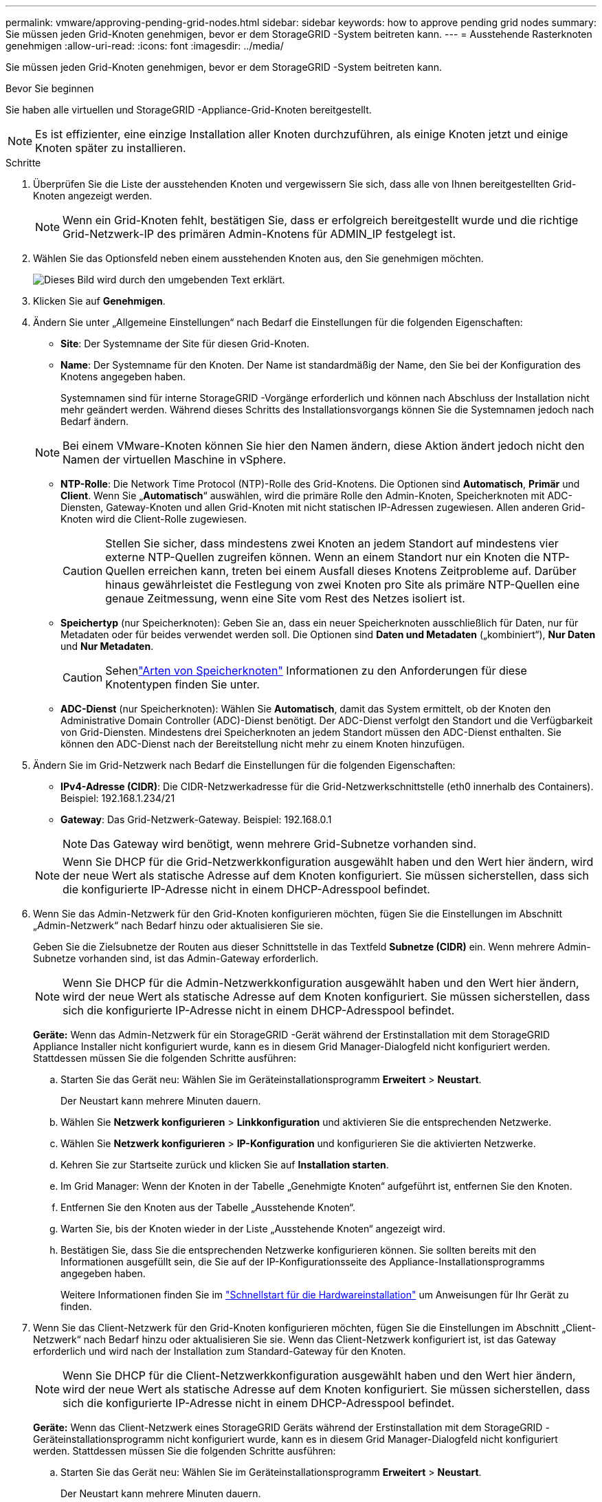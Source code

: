 ---
permalink: vmware/approving-pending-grid-nodes.html 
sidebar: sidebar 
keywords: how to approve pending grid nodes 
summary: Sie müssen jeden Grid-Knoten genehmigen, bevor er dem StorageGRID -System beitreten kann. 
---
= Ausstehende Rasterknoten genehmigen
:allow-uri-read: 
:icons: font
:imagesdir: ../media/


[role="lead"]
Sie müssen jeden Grid-Knoten genehmigen, bevor er dem StorageGRID -System beitreten kann.

.Bevor Sie beginnen
Sie haben alle virtuellen und StorageGRID -Appliance-Grid-Knoten bereitgestellt.


NOTE: Es ist effizienter, eine einzige Installation aller Knoten durchzuführen, als einige Knoten jetzt und einige Knoten später zu installieren.

.Schritte
. Überprüfen Sie die Liste der ausstehenden Knoten und vergewissern Sie sich, dass alle von Ihnen bereitgestellten Grid-Knoten angezeigt werden.
+

NOTE: Wenn ein Grid-Knoten fehlt, bestätigen Sie, dass er erfolgreich bereitgestellt wurde und die richtige Grid-Netzwerk-IP des primären Admin-Knotens für ADMIN_IP festgelegt ist.

. Wählen Sie das Optionsfeld neben einem ausstehenden Knoten aus, den Sie genehmigen möchten.
+
image::../media/5_gmi_installer_grid_nodes_pending.gif[Dieses Bild wird durch den umgebenden Text erklärt.]

. Klicken Sie auf *Genehmigen*.
. Ändern Sie unter „Allgemeine Einstellungen“ nach Bedarf die Einstellungen für die folgenden Eigenschaften:
+
** *Site*: Der Systemname der Site für diesen Grid-Knoten.
** *Name*: Der Systemname für den Knoten.  Der Name ist standardmäßig der Name, den Sie bei der Konfiguration des Knotens angegeben haben.
+
Systemnamen sind für interne StorageGRID -Vorgänge erforderlich und können nach Abschluss der Installation nicht mehr geändert werden.  Während dieses Schritts des Installationsvorgangs können Sie die Systemnamen jedoch nach Bedarf ändern.

+

NOTE: Bei einem VMware-Knoten können Sie hier den Namen ändern, diese Aktion ändert jedoch nicht den Namen der virtuellen Maschine in vSphere.

** *NTP-Rolle*: Die Network Time Protocol (NTP)-Rolle des Grid-Knotens.  Die Optionen sind *Automatisch*, *Primär* und *Client*.  Wenn Sie „*Automatisch*“ auswählen, wird die primäre Rolle den Admin-Knoten, Speicherknoten mit ADC-Diensten, Gateway-Knoten und allen Grid-Knoten mit nicht statischen IP-Adressen zugewiesen.  Allen anderen Grid-Knoten wird die Client-Rolle zugewiesen.
+

CAUTION: Stellen Sie sicher, dass mindestens zwei Knoten an jedem Standort auf mindestens vier externe NTP-Quellen zugreifen können.  Wenn an einem Standort nur ein Knoten die NTP-Quellen erreichen kann, treten bei einem Ausfall dieses Knotens Zeitprobleme auf.  Darüber hinaus gewährleistet die Festlegung von zwei Knoten pro Site als primäre NTP-Quellen eine genaue Zeitmessung, wenn eine Site vom Rest des Netzes isoliert ist.

** *Speichertyp* (nur Speicherknoten): Geben Sie an, dass ein neuer Speicherknoten ausschließlich für Daten, nur für Metadaten oder für beides verwendet werden soll.  Die Optionen sind *Daten und Metadaten* („kombiniert“), *Nur Daten* und *Nur Metadaten*.
+

CAUTION: Sehenlink:../primer/what-storage-node-is.html#types-of-storage-nodes["Arten von Speicherknoten"] Informationen zu den Anforderungen für diese Knotentypen finden Sie unter.

** *ADC-Dienst* (nur Speicherknoten): Wählen Sie *Automatisch*, damit das System ermittelt, ob der Knoten den Administrative Domain Controller (ADC)-Dienst benötigt. Der ADC-Dienst verfolgt den Standort und die Verfügbarkeit von Grid-Diensten. Mindestens drei Speicherknoten an jedem Standort müssen den ADC-Dienst enthalten.  Sie können den ADC-Dienst nach der Bereitstellung nicht mehr zu einem Knoten hinzufügen.


. Ändern Sie im Grid-Netzwerk nach Bedarf die Einstellungen für die folgenden Eigenschaften:
+
** *IPv4-Adresse (CIDR)*: Die CIDR-Netzwerkadresse für die Grid-Netzwerkschnittstelle (eth0 innerhalb des Containers).  Beispiel: 192.168.1.234/21
** *Gateway*: Das Grid-Netzwerk-Gateway.  Beispiel: 192.168.0.1
+

NOTE: Das Gateway wird benötigt, wenn mehrere Grid-Subnetze vorhanden sind.

+

NOTE: Wenn Sie DHCP für die Grid-Netzwerkkonfiguration ausgewählt haben und den Wert hier ändern, wird der neue Wert als statische Adresse auf dem Knoten konfiguriert.  Sie müssen sicherstellen, dass sich die konfigurierte IP-Adresse nicht in einem DHCP-Adresspool befindet.



. Wenn Sie das Admin-Netzwerk für den Grid-Knoten konfigurieren möchten, fügen Sie die Einstellungen im Abschnitt „Admin-Netzwerk“ nach Bedarf hinzu oder aktualisieren Sie sie.
+
Geben Sie die Zielsubnetze der Routen aus dieser Schnittstelle in das Textfeld *Subnetze (CIDR)* ein.  Wenn mehrere Admin-Subnetze vorhanden sind, ist das Admin-Gateway erforderlich.

+

NOTE: Wenn Sie DHCP für die Admin-Netzwerkkonfiguration ausgewählt haben und den Wert hier ändern, wird der neue Wert als statische Adresse auf dem Knoten konfiguriert.  Sie müssen sicherstellen, dass sich die konfigurierte IP-Adresse nicht in einem DHCP-Adresspool befindet.

+
*Geräte:* Wenn das Admin-Netzwerk für ein StorageGRID -Gerät während der Erstinstallation mit dem StorageGRID Appliance Installer nicht konfiguriert wurde, kann es in diesem Grid Manager-Dialogfeld nicht konfiguriert werden.  Stattdessen müssen Sie die folgenden Schritte ausführen:

+
.. Starten Sie das Gerät neu: Wählen Sie im Geräteinstallationsprogramm *Erweitert* > *Neustart*.
+
Der Neustart kann mehrere Minuten dauern.

.. Wählen Sie *Netzwerk konfigurieren* > *Linkkonfiguration* und aktivieren Sie die entsprechenden Netzwerke.
.. Wählen Sie *Netzwerk konfigurieren* > *IP-Konfiguration* und konfigurieren Sie die aktivierten Netzwerke.
.. Kehren Sie zur Startseite zurück und klicken Sie auf *Installation starten*.
.. Im Grid Manager: Wenn der Knoten in der Tabelle „Genehmigte Knoten“ aufgeführt ist, entfernen Sie den Knoten.
.. Entfernen Sie den Knoten aus der Tabelle „Ausstehende Knoten“.
.. Warten Sie, bis der Knoten wieder in der Liste „Ausstehende Knoten“ angezeigt wird.
.. Bestätigen Sie, dass Sie die entsprechenden Netzwerke konfigurieren können.  Sie sollten bereits mit den Informationen ausgefüllt sein, die Sie auf der IP-Konfigurationsseite des Appliance-Installationsprogramms angegeben haben.
+
Weitere Informationen finden Sie im https://docs.netapp.com/us-en/storagegrid-appliances/installconfig/index.html["Schnellstart für die Hardwareinstallation"^] um Anweisungen für Ihr Gerät zu finden.



. Wenn Sie das Client-Netzwerk für den Grid-Knoten konfigurieren möchten, fügen Sie die Einstellungen im Abschnitt „Client-Netzwerk“ nach Bedarf hinzu oder aktualisieren Sie sie.  Wenn das Client-Netzwerk konfiguriert ist, ist das Gateway erforderlich und wird nach der Installation zum Standard-Gateway für den Knoten.
+

NOTE: Wenn Sie DHCP für die Client-Netzwerkkonfiguration ausgewählt haben und den Wert hier ändern, wird der neue Wert als statische Adresse auf dem Knoten konfiguriert.  Sie müssen sicherstellen, dass sich die konfigurierte IP-Adresse nicht in einem DHCP-Adresspool befindet.

+
*Geräte:* Wenn das Client-Netzwerk eines StorageGRID Geräts während der Erstinstallation mit dem StorageGRID -Geräteinstallationsprogramm nicht konfiguriert wurde, kann es in diesem Grid Manager-Dialogfeld nicht konfiguriert werden.  Stattdessen müssen Sie die folgenden Schritte ausführen:

+
.. Starten Sie das Gerät neu: Wählen Sie im Geräteinstallationsprogramm *Erweitert* > *Neustart*.
+
Der Neustart kann mehrere Minuten dauern.

.. Wählen Sie *Netzwerk konfigurieren* > *Linkkonfiguration* und aktivieren Sie die entsprechenden Netzwerke.
.. Wählen Sie *Netzwerk konfigurieren* > *IP-Konfiguration* und konfigurieren Sie die aktivierten Netzwerke.
.. Kehren Sie zur Startseite zurück und klicken Sie auf *Installation starten*.
.. Im Grid Manager: Wenn der Knoten in der Tabelle „Genehmigte Knoten“ aufgeführt ist, entfernen Sie den Knoten.
.. Entfernen Sie den Knoten aus der Tabelle „Ausstehende Knoten“.
.. Warten Sie, bis der Knoten wieder in der Liste „Ausstehende Knoten“ angezeigt wird.
.. Bestätigen Sie, dass Sie die entsprechenden Netzwerke konfigurieren können.  Sie sollten bereits mit den Informationen ausgefüllt sein, die Sie auf der IP-Konfigurationsseite des Appliance-Installationsprogramms angegeben haben.
+
Weitere Informationen finden Sie im https://docs.netapp.com/us-en/storagegrid-appliances/installconfig/index.html["Schnellstart für die Hardwareinstallation"^] um Anweisungen für Ihr Gerät zu finden.



. Klicken Sie auf *Speichern*.
+
Der Rasterknoteneintrag wird in die Liste „Genehmigte Knoten“ verschoben.

+
image::../media/7_gmi_installer_grid_nodes_approved.gif[Dieses Bild wird durch den umgebenden Text erklärt.]

. Wiederholen Sie diese Schritte für jeden ausstehenden Rasterknoten, den Sie genehmigen möchten.
+
Sie müssen alle Knoten genehmigen, die Sie im Raster haben möchten.  Sie können jedoch jederzeit zu dieser Seite zurückkehren, bevor Sie auf der Zusammenfassungsseite auf *Installieren* klicken.  Sie können die Eigenschaften eines genehmigten Rasterknotens ändern, indem Sie dessen Optionsfeld auswählen und auf *Bearbeiten* klicken.

. Wenn Sie mit der Genehmigung der Rasterknoten fertig sind, klicken Sie auf *Weiter*.

